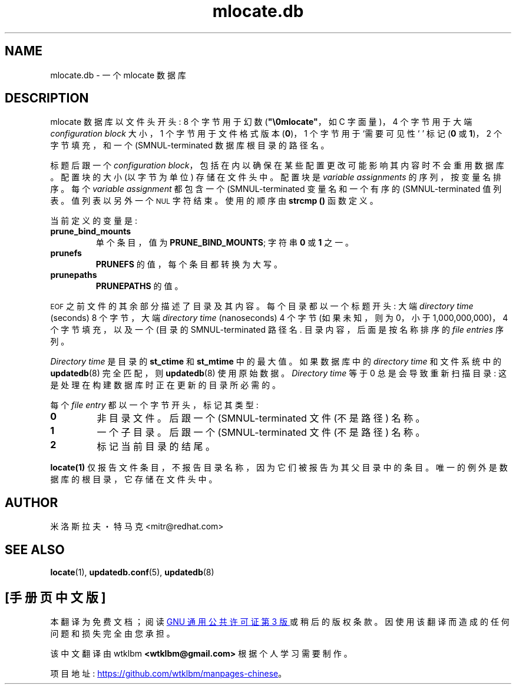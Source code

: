 .\" -*- coding: UTF-8 -*-
.\" A man page for mlocate.db. -*- nroff -*-
.\"
.\" Copyright (C) 2005, 2007 Red Hat, Inc. All rights reserved.
.\"
.\" This copyrighted material is made available to anyone wishing to use,
.\" modify, copy, or redistribute it subject to the terms and conditions of the
.\" GNU General Public License v.2.
.\"
.\" This program is distributed in the hope that it will be useful, but WITHOUT
.\" ANY WARRANTY; without even the implied warranty of MERCHANTABILITY or 
.\" FITNESS FOR A PARTICULAR PURPOSE. See the GNU General Public License for 
.\" more details.
.\"
.\" You should have received a copy of the GNU General Public License along
.\" with this program; if not, write to the Free Software Foundation, Inc.,
.\" 51 Franklin Street, Fifth Floor, Boston, MA 02110-1301, USA.
.\"
.\" Author: Miloslav Trmac <mitr@redhat.com>
.\"*******************************************************************
.\"
.\" This file was generated with po4a. Translate the source file.
.\"
.\"*******************************************************************
.TH mlocate.db 5 "Jan 2007" mlocate 

.SH NAME
mlocate.db \- 一个 mlocate 数据库

.SH DESCRIPTION
mlocate 数据库以文件头开头: 8 个字节用于幻数 (\fB"\e0mlocate"\fP，如 C 字面量)，4 个字节用于大端
\fIconfiguration block\fP 大小，1 个字节用于文件格式版本 (\fB0\fP)，1 个字节用于 `需要可见性` ' 标记 (\fB0\fP 或
\fB1\fP)，2 个字节填充，和一个 \f (SMNUL\fR\-terminated 数据库根目录的路径名。

标题后跟一个 \fIconfiguration block\fP，包括在内以确保在某些配置更改可能影响其内容时不会重用数据库。 配置块的大小 (以字节为单位)
存储在文件头中。 配置块是 \fIvariable assignments\fP 的序列，按变量名排序。 每个 \fIvariable assignment\fP
都包含一个 \f (SMNUL\fR\-terminated 变量名和一个有序的 \f (SMNUL\fR\-terminated 值列表。
值列表以另外一个
.SM NUL
字符结束。 使用的顺序由 \fBstrcmp ()\fP 函数定义。

当前定义的变量是:
.TP 
\fBprune_bind_mounts\fP
单个条目，值为 \fBPRUNE_BIND_MOUNTS\fP; 字符串 \fB0\fP 或 \fB1\fP 之一。

.TP 
\fBprunefs\fP
\fBPRUNEFS\fP 的值，每个条目都转换为大写。

.TP 
\fBprunepaths\fP
\fBPRUNEPATHS\fP 的值。

.P
.SM EOF
之前文件的其余部分描述了目录及其内容。 每个目录都以一个标题开头: 大端 \fIdirectory time\fP (seconds)
8 个字节，大端 \fIdirectory time\fP (nanoseconds) 4 个字节 (如果未知，则为 0，小于
1,000,000,000)，4 个字节填充，以及一个 \f (目录的 SMNUL\fR\-terminated 路径名.  目录内容，后面是按名称排序的
\fIfile entries\fP 序列。

\fIDirectory time\fP 是目录的 \fBst_ctime\fP 和 \fBst_mtime\fP 中的最大值。 如果数据库中的 \fIdirectory time\fP 和文件系统中的 \fBupdatedb\fP(8) 完全匹配，则 \fBupdatedb\fP(8) 使用原始数据。 \fIDirectory time\fP
等于 0 总是会导致重新扫描目录: 这是处理在构建数据库时正在更新的目录所必需的。

每个 \fIfile entry\fP 都以一个字节开头，标记其类型:
.TP 
\fB0\fP
非目录文件。 后跟一个 \f (SMNUL\fR\-terminated 文件 (不是路径) 名称。

.TP 
\fB1\fP
一个子目录。 后跟一个 \f (SMNUL\fR\-terminated 文件 (不是路径) 名称。

.TP 
\fB2\fP
标记当前目录的结尾。

.P
\fBlocate(1)\fP 仅报告文件条目，不报告目录名称，因为它们被报告为其父目录中的条目。 唯一的例外是数据库的根目录，它存储在文件头中。

.SH AUTHOR
米洛斯拉夫・特马克 <mitr@redhat.com>

.SH "SEE ALSO"
\fBlocate\fP(1), \fBupdatedb.conf\fP(5), \fBupdatedb\fP(8)
.PP
.SH [手册页中文版]
.PP
本翻译为免费文档；阅读
.UR https://www.gnu.org/licenses/gpl-3.0.html
GNU 通用公共许可证第 3 版
.UE
或稍后的版权条款。因使用该翻译而造成的任何问题和损失完全由您承担。
.PP
该中文翻译由 wtklbm
.B <wtklbm@gmail.com>
根据个人学习需要制作。
.PP
项目地址:
.UR \fBhttps://github.com/wtklbm/manpages-chinese\fR
.ME 。
